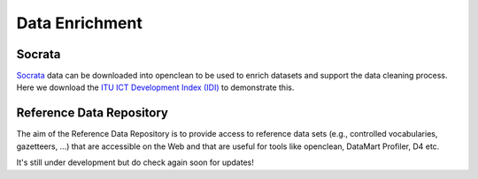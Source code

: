 Data Enrichment
===============

Socrata
-------
`Socrata <https://dev.socrata.com/data/>`_ data can be downloaded into openclean to be used to enrich datasets and support the data cleaning process. Here we download the
`ITU ICT Development Index (IDI) <https://www.opendatanetwork.com/dataset/idp.nz/3bxy-wfk9>`_ to demonstrate this.

.. jupyter-execute::

    from openclean.data.source.socrata import Socrata

    idi = Socrata().dataset('3bxy-wfk9').load()

    print(idi.head())

Reference Data Repository
-------------------------
The aim of the Reference Data Repository is to provide access to reference data sets (e.g., controlled vocabularies, gazetteers, ...) that are accessible on the Web and that are useful for tools like openclean, DataMart Profiler, D4 etc.

It's still under development but do check again soon for updates!